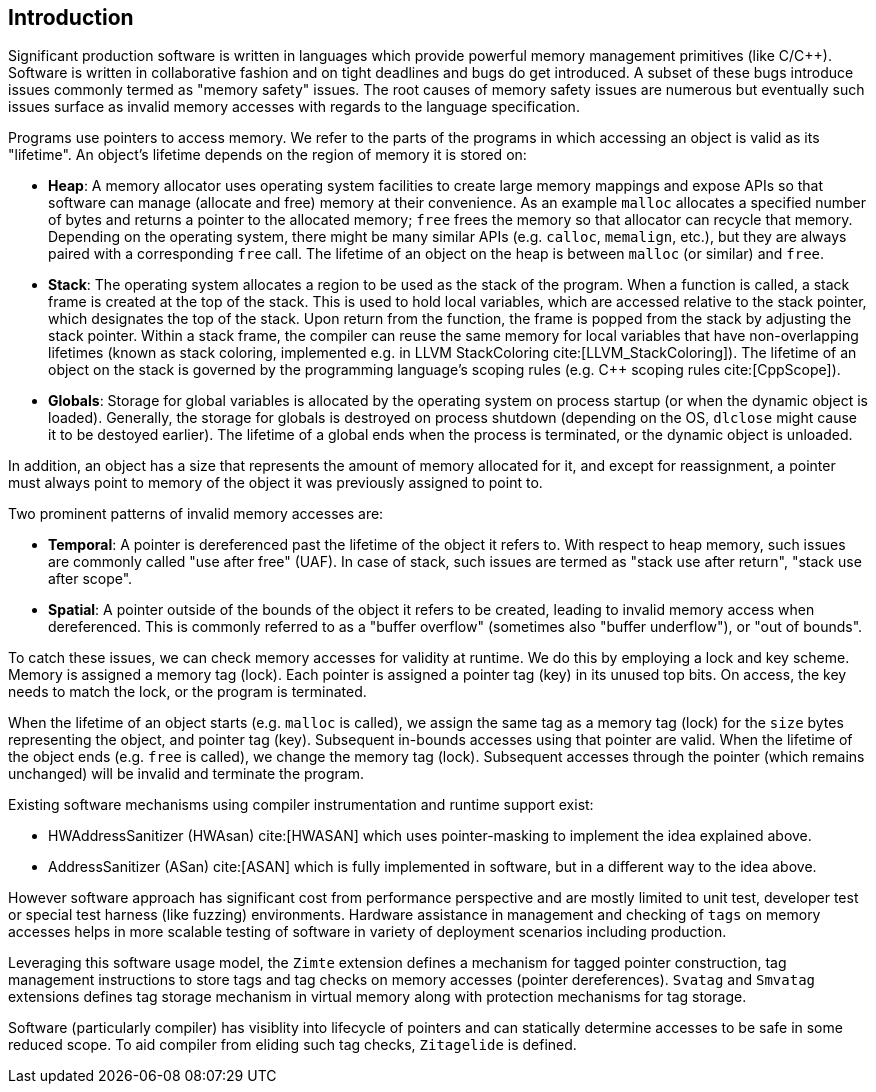 [[intro]]
== Introduction

Significant production software is written in languages which provide
powerful memory management primitives (like C/C++).
Software is written in collaborative fashion and on tight deadlines and bugs do
get introduced.
A subset of these bugs introduce issues commonly termed as "memory safety"
issues. The root causes of memory safety issues are numerous but eventually
such issues surface as invalid memory accesses with regards to the
language specification.

Programs use pointers to access memory. We refer to the parts of the programs
in which accessing an object is valid as its "lifetime". An object's
lifetime depends on the region of memory it is stored on:

* **Heap**: A memory allocator uses operating system facilities to
  create large memory mappings and expose APIs so that software can manage
  (allocate and free) memory at their convenience. As an example `malloc`
  allocates a specified number of bytes and returns a pointer to the
  allocated memory; `free` frees the memory so that allocator can recycle
  that memory. Depending on the operating system, there might be many similar
  APIs (e.g. `calloc`, `memalign`, etc.), but they are always paired with a
  corresponding `free` call.
  The lifetime of an object on the heap is between `malloc` (or similar) and
  `free`.

* **Stack**: The operating system allocates a region to be used as the stack of
  the program. When a function is called, a stack frame is created at the top
  of the stack. This is used to hold local variables, which are accessed
  relative to the stack pointer, which designates the top of the stack.
  Upon return from the function, the frame is popped from the stack by
  adjusting the stack pointer. Within a stack frame, the compiler can reuse
  the same memory for local variables that have non-overlapping lifetimes
  (known as stack coloring, implemented e.g. in LLVM StackColoring
  cite:[LLVM_StackColoring]). The lifetime of an object on the stack is
  governed by the programming language's scoping rules (e.g. C++ scoping rules
  cite:[CppScope]).

* **Globals**: Storage for global variables is allocated by the operating system
  on process startup (or when the dynamic object is loaded). Generally, the
  storage for globals is destroyed on process shutdown (depending on the OS,
  `dlclose` might cause it to be destoyed earlier).
  The lifetime of a global ends when the process is terminated, or the dynamic
  object is unloaded.

In addition, an object has a size that represents the amount of memory
allocated for it, and except for reassignment, a pointer must always point to
memory of the object it was previously assigned to point to.

Two prominent patterns of invalid memory accesses are:

* **Temporal**: A pointer is dereferenced past the lifetime of the object
  it refers to. With respect to heap memory, such issues are commonly
  called "use after free" (UAF). In case of stack, such issues are termed as
  "stack use after return", "stack use after scope".

* **Spatial**: A pointer outside of the bounds of the object it refers to
  be created, leading to invalid memory access when dereferenced. This is
  commonly referred to as a "buffer overflow" (sometimes also "buffer
  underflow"), or "out of bounds".

To catch these issues, we can check memory accesses for validity at runtime.
We do this by employing a lock and key scheme. Memory is assigned a memory tag
(lock). Each pointer is assigned a pointer tag (key) in its unused top bits.
On access, the key needs to match the lock, or the program is terminated.

When the lifetime of an object starts (e.g. `malloc` is called), we assign the
same tag as a memory tag (lock) for the `size` bytes representing the object,
and pointer tag (key). Subsequent in-bounds accesses using that pointer are
valid. When the lifetime of the object ends (e.g. `free` is called), we change the
memory tag (lock). Subsequent accesses through the pointer (which remains
unchanged) will be invalid and terminate the program.

Existing software mechanisms using compiler instrumentation and runtime
support exist:

* HWAddressSanitizer (HWAsan) cite:[HWASAN] which uses pointer-masking to
  implement the idea explained above.
* AddressSanitizer (ASan) cite:[ASAN] which is fully implemented in software,
  but in a different way to the idea above.

However software approach has significant cost from performance perspective and
are mostly limited to unit test, developer test or special test harness (like
fuzzing) environments. Hardware assistance in management and checking of `tags`
on memory accesses helps in more scalable testing of software in variety of
deployment scenarios including production.

Leveraging this software usage model, the `Zimte` extension defines a mechanism
for tagged pointer construction, tag management instructions to store tags and
tag checks on memory accesses (pointer dereferences). `Svatag` and `Smvatag`
extensions defines tag storage mechanism in virtual memory along with protection
mechanisms for tag storage.

Software (particularly compiler) has visiblity into lifecycle of pointers and
can statically determine accesses to be safe in some reduced scope. To aid
compiler from eliding such tag checks, `Zitagelide` is defined.
